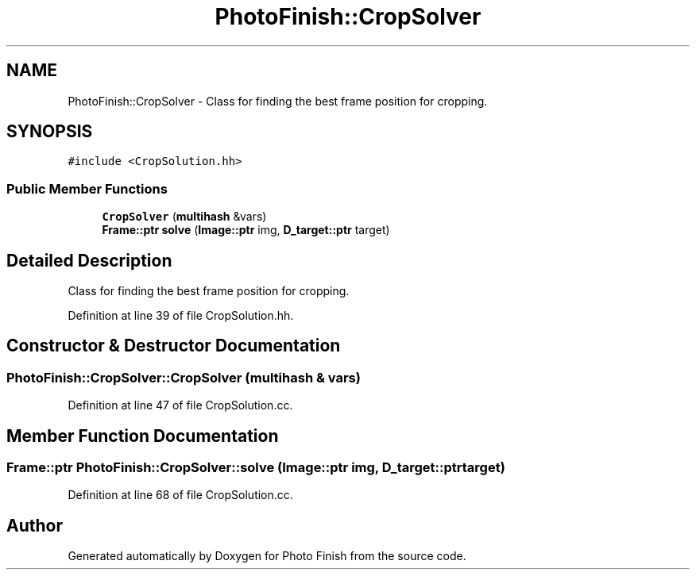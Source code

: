 .TH "PhotoFinish::CropSolver" 3 "Mon Mar 6 2017" "Version 1" "Photo Finish" \" -*- nroff -*-
.ad l
.nh
.SH NAME
PhotoFinish::CropSolver \- Class for finding the best frame position for cropping\&.  

.SH SYNOPSIS
.br
.PP
.PP
\fC#include <CropSolution\&.hh>\fP
.SS "Public Member Functions"

.in +1c
.ti -1c
.RI "\fBCropSolver\fP (\fBmultihash\fP &vars)"
.br
.ti -1c
.RI "\fBFrame::ptr\fP \fBsolve\fP (\fBImage::ptr\fP img, \fBD_target::ptr\fP target)"
.br
.in -1c
.SH "Detailed Description"
.PP 
Class for finding the best frame position for cropping\&. 
.PP
Definition at line 39 of file CropSolution\&.hh\&.
.SH "Constructor & Destructor Documentation"
.PP 
.SS "PhotoFinish::CropSolver::CropSolver (\fBmultihash\fP & vars)"

.PP
Definition at line 47 of file CropSolution\&.cc\&.
.SH "Member Function Documentation"
.PP 
.SS "\fBFrame::ptr\fP PhotoFinish::CropSolver::solve (\fBImage::ptr\fP img, \fBD_target::ptr\fP target)"

.PP
Definition at line 68 of file CropSolution\&.cc\&.

.SH "Author"
.PP 
Generated automatically by Doxygen for Photo Finish from the source code\&.
